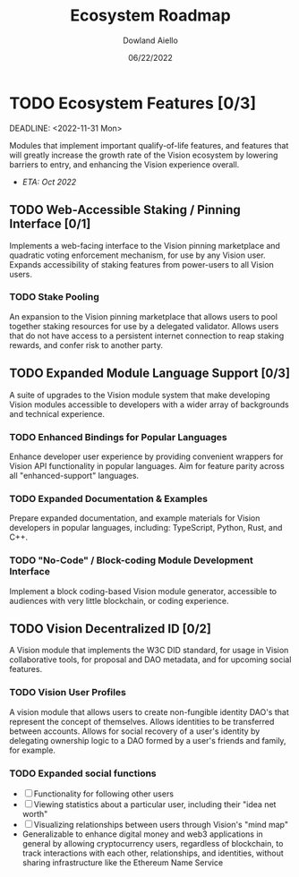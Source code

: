#+HTML_HEAD: <link rel="stylesheet" type="text/css" href="../theme/rethink.css" />
#+OPTIONS: toc:nil num:nil html-style:nil
#+TITLE: Ecosystem Roadmap
#+AUTHOR: Dowland Aiello
#+DATE: 06/22/2022

* TODO Ecosystem Features [0/3]

DEADLINE: <2022-11-31 Mon>

Modules that implement important qualify-of-life features, and features that will greatly increase the growth rate of the Vision ecosystem by lowering barriers to entry, and enhancing the Vision experience overall.

- /ETA: Oct 2022/

** TODO Web-Accessible Staking / Pinning Interface [0/1]
Implements a web-facing interface to the Vision pinning marketplace and quadratic voting enforcement mechanism, for use by any Vision user. Expands accessibility of staking features from power-users to all Vision users.

*** TODO Stake Pooling

An expansion to the Vision pinning marketplace that allows users to pool together staking resources for use by a delegated validator. Allows users that do not have access to a persistent internet connection to reap staking rewards, and confer risk to another party.

** TODO Expanded Module Language Support [0/3]
A suite of upgrades to the Vision module system that make developing Vision modules accessible to developers with a wider array of backgrounds and technical experience.

*** TODO Enhanced Bindings for Popular Languages

Enhance developer user experience by providing convenient wrappers for Vision API functionality in popular languages. Aim for feature parity across all "enhanced-support" languages.

*** TODO Expanded Documentation & Examples

Prepare expanded documentation, and example materials for Vision developers in popular languages, including: TypeScript, Python, Rust, and C++.

*** TODO "No-Code" / Block-coding Module Development Interface

Implement a block coding-based Vision module generator, accessible to audiences with very little blockchain, or coding experience.

** TODO Vision Decentralized ID [0/2]
A Vision module that implements the W3C DID standard, for usage in Vision collaborative tools, for proposal and DAO metadata, and for upcoming social features.

*** TODO Vision User Profiles

A vision module that allows users to create non-fungible identity DAO's that represent the concept of themselves. Allows identities to be transferred between accounts. Allows for social recovery of a user's identity by delegating ownership logic to a DAO formed by a user's friends and family, for example.

*** TODO Expanded social functions

- [ ] Functionality for following other users
- [ ] Viewing statistics about a particular user, including their "idea net worth"
- [ ] Visualizing relationships between users through Vision's "mind map"
- Generalizable to enhance digital money and web3 applications in general by allowing cryptocurrency users, regardless of blockchain, to track interactions with each other, relationships, and identities, without sharing infrastructure like the Ethereum Name Service
  
